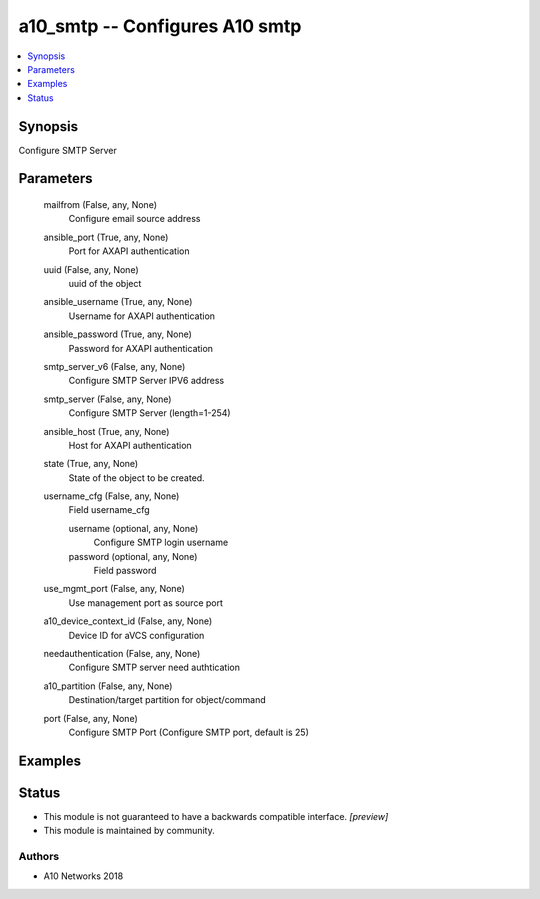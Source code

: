 .. _a10_smtp_module:


a10_smtp -- Configures A10 smtp
===============================

.. contents::
   :local:
   :depth: 1


Synopsis
--------

Configure SMTP Server






Parameters
----------

  mailfrom (False, any, None)
    Configure email source address


  ansible_port (True, any, None)
    Port for AXAPI authentication


  uuid (False, any, None)
    uuid of the object


  ansible_username (True, any, None)
    Username for AXAPI authentication


  ansible_password (True, any, None)
    Password for AXAPI authentication


  smtp_server_v6 (False, any, None)
    Configure SMTP Server IPV6 address


  smtp_server (False, any, None)
    Configure SMTP Server (length=1-254)


  ansible_host (True, any, None)
    Host for AXAPI authentication


  state (True, any, None)
    State of the object to be created.


  username_cfg (False, any, None)
    Field username_cfg


    username (optional, any, None)
      Configure SMTP login username


    password (optional, any, None)
      Field password



  use_mgmt_port (False, any, None)
    Use management port as source port


  a10_device_context_id (False, any, None)
    Device ID for aVCS configuration


  needauthentication (False, any, None)
    Configure SMTP server need authtication


  a10_partition (False, any, None)
    Destination/target partition for object/command


  port (False, any, None)
    Configure SMTP Port (Configure SMTP port, default is 25)









Examples
--------

.. code-block:: yaml+jinja

    





Status
------




- This module is not guaranteed to have a backwards compatible interface. *[preview]*


- This module is maintained by community.



Authors
~~~~~~~

- A10 Networks 2018

